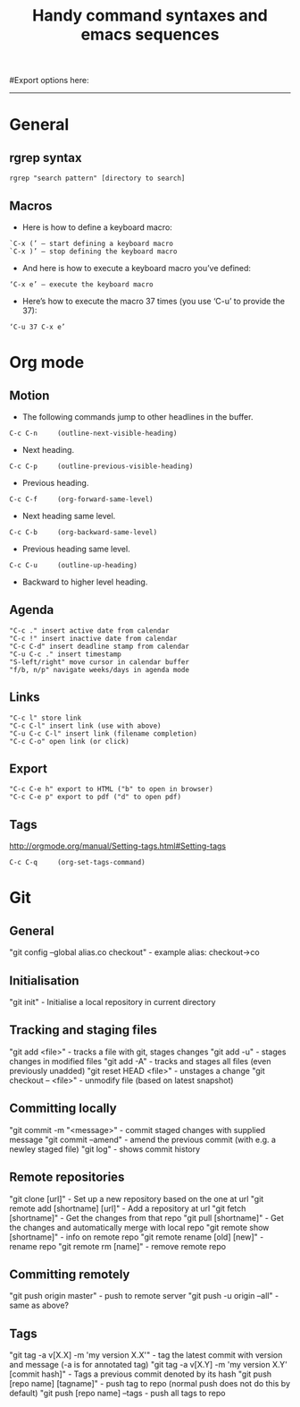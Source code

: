 #+TITLE: Handy command syntaxes and emacs sequences
#+STARTUP: hidestars
#Export options here:
#+OPTIONS: toc:3 num:nil ^:t
#+STYLE: <link rel="stylesheet" type="text/css" href="css/styles.css" />

#+BEGIN_HTML
<hr>
#+END_HTML
* General
** rgrep syntax
: rgrep "search pattern" [directory to search]

** Macros
- Here is how to define a keyboard macro:
: `C-x (’ – start defining a keyboard macro
: `C-x )’ – stop defining the keyboard macro

- And here is how to execute a keyboard macro you’ve defined:
: ‘C-x e’ – execute the keyboard macro

- Here’s how to execute the macro 37 times (you use ‘C-u’ to provide the 37):
: ‘C-u 37 C-x e’

* Org mode
** Motion
- The following commands jump to other headlines in the buffer.
: C-c C-n     (outline-next-visible-heading)
- Next heading. 
: C-c C-p     (outline-previous-visible-heading)
- Previous heading. 
: C-c C-f     (org-forward-same-level)
- Next heading same level. 
: C-c C-b     (org-backward-same-level)
- Previous heading same level. 
: C-c C-u     (outline-up-heading)
- Backward to higher level heading. 

** Agenda
: "C-c ." insert active date from calendar
: "C-c !" insert inactive date from calendar
: "C-c C-d" insert deadline stamp from calendar
: "C-u C-c ." insert timestamp
: "S-left/right" move cursor in calendar buffer
: "f/b, n/p" navigate weeks/days in agenda mode

** Links
: "C-c l" store link
: "C-c C-l" insert link (use with above)
: "C-u C-c C-l" insert link (filename completion)
: "C-c C-o" open link (or click)

** Export
: "C-c C-e h" export to HTML ("b" to open in browser)
: "C-c C-e p" export to pdf ("d" to open pdf)


    
** Tags
http://orgmode.org/manual/Setting-tags.html#Setting-tags
: C-c C-q     (org-set-tags-command)
* Git
** General
"git config --global alias.co checkout" - example alias: checkout->co
** Initialisation
"git init" - Initialise a local repository in current directory
** Tracking and staging files
"git add <file>" - tracks a file with git, stages changes
"git add -u" - stages changes in modified files
"git add -A" - tracks and stages all files (even previously unadded)
"git reset HEAD <file>" - unstages a change
"git checkout -- <file>" - unmodify file (based on latest snapshot)
** Committing locally
"git commit -m "<message>" - commit staged changes with supplied
message
"git commit --amend" - amend the previous commit (with e.g. a newley
staged file)
"git log" - shows commit history
** Remote repositories
"git clone [url]" - Set up a new repository based on the one at url
"git remote add [shortname] [url]" - Add a repository at url
"git fetch [shortname]" - Get the changes from that repo
"git pull [shortname]" - Get the changes and automatically merge with
local repo
"git remote show [shortname]" - info on remote repo
"git remote rename [old] [new]" - rename repo
"git remote rm [name]" - remove remote repo
** Committing remotely
"git push origin master" - push to remote server
"git push -u origin --all" - same as above?
** Tags
"git tag -a v[X.X] -m 'my version X.X'" - tag the latest commit with
version and message (-a is for annotated tag)
"git tag -a v[X.Y] -m 'my version X.Y' [commit hash]" - Tags a
previous commit denoted by its hash
"git push [repo name] [tagname]" - push tag to repo (normal push
does not do this by default)
"git push [repo name] --tags - push all tags to repo
